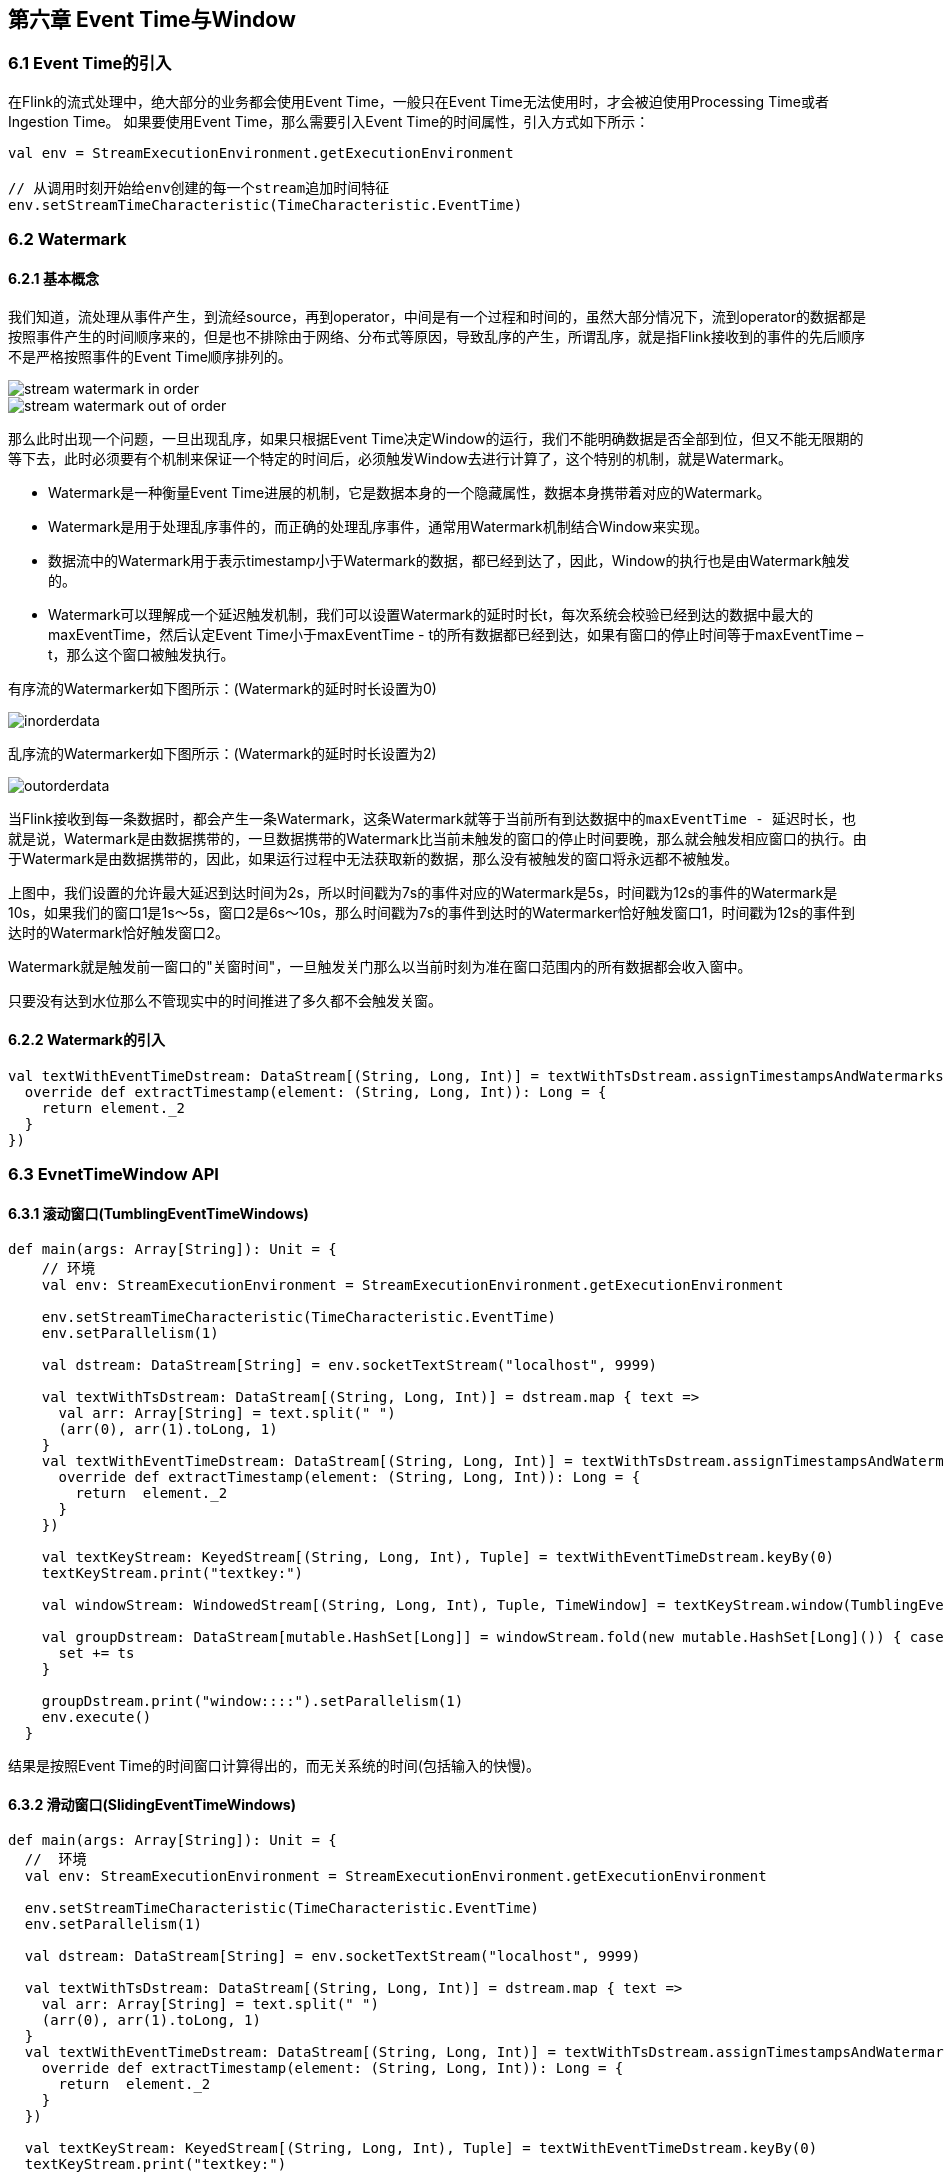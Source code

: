 == 第六章 Event Time与Window

=== 6.1 Event Time的引入

在Flink的流式处理中，绝大部分的业务都会使用Event Time，一般只在Event Time无法使用时，才会被迫使用Processing Time或者Ingestion Time。
如果要使用Event Time，那么需要引入Event Time的时间属性，引入方式如下所示：

[source,scala]
----
val env = StreamExecutionEnvironment.getExecutionEnvironment
 
// 从调用时刻开始给env创建的每一个stream追加时间特征
env.setStreamTimeCharacteristic(TimeCharacteristic.EventTime)
----

=== 6.2 Watermark

==== 6.2.1 基本概念

我们知道，流处理从事件产生，到流经source，再到operator，中间是有一个过程和时间的，虽然大部分情况下，流到operator的数据都是按照事件产生的时间顺序来的，但是也不排除由于网络、分布式等原因，导致乱序的产生，所谓乱序，就是指Flink接收到的事件的先后顺序不是严格按照事件的Event Time顺序排列的。

image::stream_watermark_in_order.svg[]

image::stream_watermark_out_of_order.svg[]

那么此时出现一个问题，一旦出现乱序，如果只根据Event Time决定Window的运行，我们不能明确数据是否全部到位，但又不能无限期的等下去，此时必须要有个机制来保证一个特定的时间后，必须触发Window去进行计算了，这个特别的机制，就是Watermark。

* Watermark是一种衡量Event Time进展的机制，它是数据本身的一个隐藏属性，数据本身携带着对应的Watermark。
* Watermark是用于处理乱序事件的，而正确的处理乱序事件，通常用Watermark机制结合Window来实现。
* 数据流中的Watermark用于表示timestamp小于Watermark的数据，都已经到达了，因此，Window的执行也是由Watermark触发的。
* Watermark可以理解成一个延迟触发机制，我们可以设置Watermark的延时时长t，每次系统会校验已经到达的数据中最大的maxEventTime，然后认定Event Time小于maxEventTime - t的所有数据都已经到达，如果有窗口的停止时间等于maxEventTime – t，那么这个窗口被触发执行。

有序流的Watermarker如下图所示：(Watermark的延时时长设置为0)

image::inorderdata.png[]

乱序流的Watermarker如下图所示：(Watermark的延时时长设置为2)

image::outorderdata.png[]

当Flink接收到每一条数据时，都会产生一条Watermark，这条Watermark就等于当前所有到达数据中的``maxEventTime - 延迟时长``，也就是说，Watermark是由数据携带的，一旦数据携带的Watermark比当前未触发的窗口的停止时间要晚，那么就会触发相应窗口的执行。由于Watermark是由数据携带的，因此，如果运行过程中无法获取新的数据，那么没有被触发的窗口将永远都不被触发。

上图中，我们设置的允许最大延迟到达时间为2s，所以时间戳为7s的事件对应的Watermark是5s，时间戳为12s的事件的Watermark是10s，如果我们的窗口1是1s～5s，窗口2是6s～10s，那么时间戳为7s的事件到达时的Watermarker恰好触发窗口1，时间戳为12s的事件到达时的Watermark恰好触发窗口2。
 
Watermark就是触发前一窗口的"关窗时间"，一旦触发关门那么以当前时刻为准在窗口范围内的所有数据都会收入窗中。

只要没有达到水位那么不管现实中的时间推进了多久都不会触发关窗。

==== 6.2.2 Watermark的引入

[source,scala]
----
val textWithEventTimeDstream: DataStream[(String, Long, Int)] = textWithTsDstream.assignTimestampsAndWatermarks(new BoundedOutOfOrdernessTimestampExtractor[(String, Long, Int)](Time.milliseconds(1000)) {
  override def extractTimestamp(element: (String, Long, Int)): Long = {
    return element._2
  }
})
----

=== 6.3 EvnetTimeWindow API

==== 6.3.1 滚动窗口(TumblingEventTimeWindows) 

[source,scala]
----
def main(args: Array[String]): Unit = {
    // 环境
    val env: StreamExecutionEnvironment = StreamExecutionEnvironment.getExecutionEnvironment

    env.setStreamTimeCharacteristic(TimeCharacteristic.EventTime)
    env.setParallelism(1)

    val dstream: DataStream[String] = env.socketTextStream("localhost", 9999)

    val textWithTsDstream: DataStream[(String, Long, Int)] = dstream.map { text =>
      val arr: Array[String] = text.split(" ")
      (arr(0), arr(1).toLong, 1)
    }
    val textWithEventTimeDstream: DataStream[(String, Long, Int)] = textWithTsDstream.assignTimestampsAndWatermarks(new BoundedOutOfOrdernessTimestampExtractor[(String, Long, Int)](Time.milliseconds(1000)) {
      override def extractTimestamp(element: (String, Long, Int)): Long = {
        return  element._2
      }
    })

    val textKeyStream: KeyedStream[(String, Long, Int), Tuple] = textWithEventTimeDstream.keyBy(0)
    textKeyStream.print("textkey:")

    val windowStream: WindowedStream[(String, Long, Int), Tuple, TimeWindow] = textKeyStream.window(TumblingEventTimeWindows.of(Time.seconds(2)))

    val groupDstream: DataStream[mutable.HashSet[Long]] = windowStream.fold(new mutable.HashSet[Long]()) { case (set, (key, ts, count)) =>
      set += ts
    }

    groupDstream.print("window::::").setParallelism(1)
    env.execute()
  }
----

结果是按照Event Time的时间窗口计算得出的，而无关系统的时间(包括输入的快慢)。

==== 6.3.2 滑动窗口(SlidingEventTimeWindows)

[source,scala]
----
def main(args: Array[String]): Unit = {
  //  环境
  val env: StreamExecutionEnvironment = StreamExecutionEnvironment.getExecutionEnvironment

  env.setStreamTimeCharacteristic(TimeCharacteristic.EventTime)
  env.setParallelism(1)

  val dstream: DataStream[String] = env.socketTextStream("localhost", 9999)

  val textWithTsDstream: DataStream[(String, Long, Int)] = dstream.map { text =>
    val arr: Array[String] = text.split(" ")
    (arr(0), arr(1).toLong, 1)
  }
  val textWithEventTimeDstream: DataStream[(String, Long, Int)] = textWithTsDstream.assignTimestampsAndWatermarks(new BoundedOutOfOrdernessTimestampExtractor[(String, Long, Int)](Time.milliseconds(1000)) {
    override def extractTimestamp(element: (String, Long, Int)): Long = {
      return  element._2
    }
  })

  val textKeyStream: KeyedStream[(String, Long, Int), Tuple] = textWithEventTimeDstream.keyBy(0)
  textKeyStream.print("textkey:")

  val windowStream: WindowedStream[(String, Long, Int), Tuple, TimeWindow] = textKeyStream.window(SlidingEventTimeWindows.of(Time.seconds(2),Time.milliseconds(500)))

  val groupDstream: DataStream[mutable.HashSet[Long]] = windowStream.fold(new mutable.HashSet[Long]()) { case (set, (key, ts, count)) =>
    set += ts
  }

  groupDstream.print("window::::").setParallelism(1)
  env.execute()
}
----

==== 6.3.3 会话窗口（EventTimeSessionWindows）

相邻两次数据的Event Time的时间差超过指定的时间间隔就会触发执行。如果加入Watermark，会在符合窗口触发的情况下进行延迟。到达延迟水位再进行窗口触发。

[source,scala]
----
def main(args: Array[String]): Unit = {
    //  环境
    val env: StreamExecutionEnvironment = StreamExecutionEnvironment.getExecutionEnvironment

    env.setStreamTimeCharacteristic(TimeCharacteristic.EventTime)
    env.setParallelism(1)

    val dstream: DataStream[String] = env.socketTextStream("localhost", 9999)

    val textWithTsDstream: DataStream[(String, Long, Int)] = dstream.map { text =>
      val arr: Array[String] = text.split(" ")
      (arr(0), arr(1).toLong, 1)
    }
    val textWithEventTimeDstream: DataStream[(String, Long, Int)] = textWithTsDstream.assignTimestampsAndWatermarks(new BoundedOutOfOrdernessTimestampExtractor[(String, Long, Int)](Time.milliseconds(1000)) {
      override def extractTimestamp(element: (String, Long, Int)): Long = {
        return  element._2
      }
    })

    val textKeyStream: KeyedStream[(String, Long, Int), Tuple] = textWithEventTimeDstream.keyBy(0)
    textKeyStream.print("textkey:")

    val windowStream: WindowedStream[(String, Long, Int), Tuple, TimeWindow] = textKeyStream.window(EventTimeSessionWindows.withGap(Time.milliseconds(500)) )

    windowStream.reduce((text1,text2)=>
      (text1._1, 0L, text1._3 + text2._3)
    ).map(_._3).print("windows:::").setParallelism(1)
    env.execute()
  }
----
